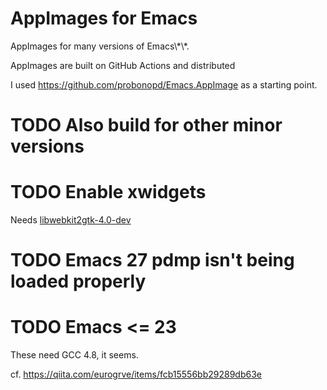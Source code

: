 * AppImages for Emacs

AppImages for many versions of Emacs\*\*.

AppImages are built on GitHub Actions and distributed

I used https://github.com/probonopd/Emacs.AppImage as a starting point.

* TODO Also build for other minor versions
* TODO Enable xwidgets

Needs [[https://packages.ubuntu.com/focal/libwebkit2gtk-4.0-dev][libwebkit2gtk-4.0-dev]]

* TODO Emacs 27 pdmp isn't being loaded properly
* TODO Emacs <= 23

These need GCC 4.8, it seems.

cf. https://qiita.com/eurogrve/items/fcb15556bb29289db63e
